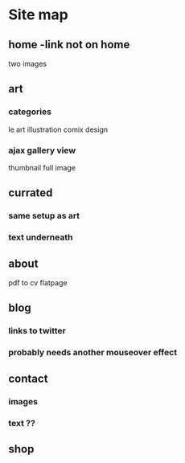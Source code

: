 * Site map
** home -link not on home
   two images
** art
*** categories
    le art
    illustration
    comix
    design
*** ajax gallery view
    thumbnail
    full image
** currated
*** same setup as art
*** text underneath
** about
   pdf to cv
   flatpage
** blog
*** links to twitter
*** probably needs another mouseover effect
** contact
*** images
*** text ??
** shop
